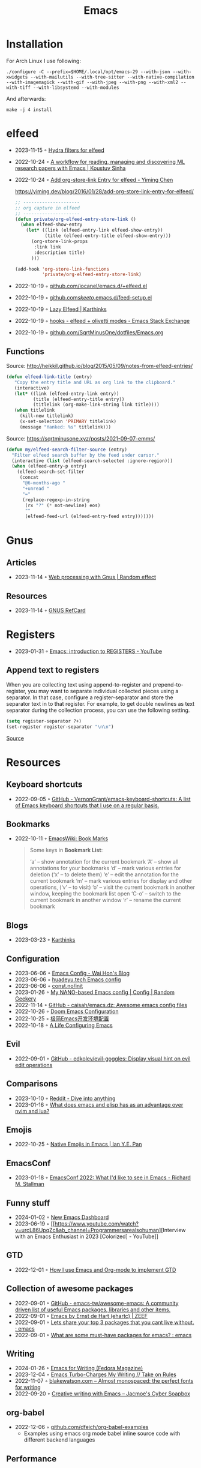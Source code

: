 :PROPERTIES:
:ID:       f9f5fffd-d536-45c5-95ee-532d0b756766
:END:
#+title: Emacs
#+filetags: :emacs:ide:

* Installation
For Arch Linux I use following:

#+begin_src shell
./configure -C --prefix=$HOME/.local/opt/emacs-29 --with-json --with-xwidgets --with-mailutils --with-tree-sitter --with-native-compilation --with-imagemagick --with-gif --with-jpeg --with-png --with-xml2 --with-tiff --with-libsystemd --with-modules
#+end_src

And afterwards:

#+begin_src shell
make -j 4 install
#+end_src

* elfeed
- 2023-11-15 ◦ [[https://github.com/alphapapa/unpackaged.el#elfeed][Hydra filters for elfeed]]
- 2022-10-24 ◦ [[https://koustuvsinha.com/post/emacs_research_workflow/][A workflow for reading, managing and discovering ML research papers with Emacs | Koustuv Sinha]]
- 2022-10-24 ◦ [[https://yiming.dev/blog/2016/01/28/add-org-store-link-entry-for-elfeed/][Add org-store-link Entry for elfeed - Yiming Chen]]
  #+caption: https://yiming.dev/blog/2016/01/28/add-org-store-link-entry-for-elfeed/
  #+begin_src emacs-lisp
  ;; ---------------------
  ;; org capture in elfeed
  ;; ---------------------
  (defun private/org-elfeed-entry-store-link ()
    (when elfeed-show-entry
      (let* ((link (elfeed-entry-link elfeed-show-entry))
             (title (elfeed-entry-title elfeed-show-entry)))
        (org-store-link-props
         :link link
         :description title)
        )))

  (add-hook 'org-store-link-functions
            'private/org-elfeed-entry-store-link)
  #+end_src
- 2022-10-19 ◦ [[https://github.com/iocanel/emacs.d/blob/master/%2Belfeed.el][github.com/iocanel/emacs.d/+elfeed.el]]
- 2022-10-19 ◦ [[https://github.com/skeeto/.emacs.d/blob/master/etc/feed-setup.el][github.com/skeeto/.emacs.d/feed-setup.el]]
- 2022-10-19 ◦ [[https://karthinks.com/software/lazy-elfeed/][Lazy Elfeed | Karthinks]]
- 2022-10-19 ◦ [[https://emacs.stackexchange.com/questions/59786/elfeed-olivetti-modes][hooks - elfeed + olivetti modes - Emacs Stack Exchange]]
- 2022-10-19 ◦ [[https://github.com/SqrtMinusOne/dotfiles/blob/master/Emacs.org#elfeed][github.com/SqrtMinusOne/dotfiles/Emacs.org]]
** Functions
#+CAPTION: Source: http://heikkil.github.io/blog/2015/05/09/notes-from-elfeed-entries/
#+begin_src emacs-lisp
(defun elfeed-link-title (entry)
   "Copy the entry title and URL as org link to the clipboard."
   (interactive)
   (let* ((link (elfeed-entry-link entry))
          (title (elfeed-entry-title entry))
          (titlelink (org-make-link-string link title))))
   (when titlelink
     (kill-new titlelink)
     (x-set-selection 'PRIMARY titlelink)
     (message "Yanked: %s" titlelink)))
#+end_src

#+CAPTION: Source: https://sqrtminusone.xyz/posts/2021-09-07-emms/
#+begin_src emacs-lisp
(defun my/elfeed-search-filter-source (entry)
  "Filter elfeed search buffer by the feed under cursor."
  (interactive (list (elfeed-search-selected :ignore-region)))
  (when (elfeed-entry-p entry)
    (elfeed-search-set-filter
     (concat
      "@6-months-ago "
      "+unread "
      "="
      (replace-regexp-in-string
       (rx "?" (* not-newline) eos)
       ""
       (elfeed-feed-url (elfeed-entry-feed entry)))))))
#+end_src
* Gnus
** Articles
- 2023-11-14 ◦ [[https://randomeffect.net/post/2023/01/16/web-processing-with-gnus/][Web processing with Gnus | Random effect]]
** Resources
- 2023-11-14 ◦ [[https://www.gnu.org/software/emacs/refcards/pdf/gnus-refcard.pdf][GNUS RefCard]]
* Registers
- 2023-01-31 ◦ [[https://youtu.be/u1YoF4ycLTY][Emacs: introduction to REGISTERS - YouTube]]

** Append text to registers

When you are collecting text using append-to-register and prepend-to-register, you may want to separate individual collected pieces using a separator. In that case, configure a register-separator and store the separator text in to that register. For example, to get double newlines as text separator during the collection process, you can use the following setting.

#+begin_src emacs-lisp
(setq register-separator ?+)
(set-register register-separator "\n\n")
#+end_src

[[https://www.gnu.org/software/emacs/manual/html_node/emacs/Text-Registers.html][Source]]

* Resources
** Keyboard shortcuts
- 2022-09-05 ◦ [[https://github.com/VernonGrant/emacs-keyboard-shortcuts][GitHub - VernonGrant/emacs-keyboard-shortcuts: A list of Emacs keyboard shortcuts that I use on a regular basis.]]
** Bookmarks
- 2022-10-11 ◦ [[https://www.emacswiki.org/emacs/BookMarks][EmacsWiki: Book Marks]]
  #+begin_quote
  Some keys in *Bookmark List*:

  ‘a’ – show annotation for the current bookmark
  ‘A’ – show all annotations for your bookmarks
  ‘d’ – mark various entries for deletion (‘x’ – to delete them)
  ‘e’ – edit the annotation for the current bookmark
  ‘m’ – mark various entries for display and other operations, (‘v’ – to visit)
  ‘o’ – visit the current bookmark in another window, keeping the bookmark list open
  ‘C-o’ – switch to the current bookmark in another window
  ‘r’ – rename the current bookmark
  #+end_quote
** Blogs
- 2023-03-23 ◦ [[https://karthinks.com/][Karthinks]]
** Configuration
- 2023-06-06 ◦ [[https://whhone.com/emacs-config/][Emacs Config - Wai Hon's Blog]]
- 2023-06-06 ◦ [[https://huadeyu.tech/tools/emacs-setup-notes.html][huadeyu.tech Emacs config]]
- 2023-06-06 ◦ [[https://www.const.no/init/][const.no/init]]
- 2023-01-26 ◦ [[https://randomgeekery.org/config/emacs/nano/][My NANO-based Emacs config | Config | Random Geekery]]
- 2022-11-14 ◦ [[https://github.com/caisah/emacs.dz][GitHub - caisah/emacs.dz: Awesome emacs config files]]
- 2022-10-26 ◦ [[https://abdelhakbougouffa.pro/posts/config/][Doom Emacs Configuration]]
- 2022-10-25 ◦ [[https://huadeyu.tech/tools/emacs-setup-notes.html][极简Emacs开发环境配置]]
- 2022-10-18 ◦ [[https://alhassy.github.io/emacs.d/][A Life Configuring Emacs]]

** Evil
- 2022-09-01 ◦ [[https://github.com/edkolev/evil-goggles][GitHub - edkolev/evil-goggles: Display visual hint on evil edit operations]]
** Comparisons
- 2023-10-10 ◦ [[https://www.reddit.com/r/emacs/comments/1708b5m/is_switching_to_emacs_really_worth_it/][Reddit - Dive into anything]]
- 2023-01-16 ◦ [[https://www.reddit.com/r/emacs/comments/zwcdfh/what_does_emacs_and_elisp_has_as_an_advantage/][What does emacs and elisp has as an advantage over nvim and lua?]]
** Emojis
- 2022-10-25 ◦ [[https://ianyepan.github.io/posts/emacs-emojis/][Native Emojis in Emacs | Ian Y.E. Pan]]
** EmacsConf
- 2023-01-18 ◦ [[https://youtu.be/vEpk2ZTqJu4][EmacsConf 2022: What I'd like to see in Emacs - Richard M. Stallman]]
** Funny stuff
- 2024-01-02 ◦ [[https://www.reddit.com/r/emacs/comments/18p15jq/new_emacs_dashboard/?rdt=34310][New Emacs Dashboard]]
- 2023-06-19 ◦ [[https://www.youtube.com/watch?v=urcL86UpqZc&ab_channel=Programmersarealsohuman][Interview with an Emacs Enthusiast in 2023 [Colorized] - YouTube]]
** GTD
- 2022-12-01 ◦ [[https://members.optusnet.com.au/~charles57/GTD/gtd_workflow.html][How I use Emacs and Org-mode to implement GTD]]
** Collection of awesome packages
- 2022-09-01 ◦ [[https://github.com/emacs-tw/awesome-emacs][GitHub - emacs-tw/awesome-emacs: A community driven list of useful Emacs packages, libraries and other items.]]
- 2022-09-01 ◦ [[https://emacs.zeef.com/ehartc][Emacs by Ernst de Hart (ehartc) | ZEEF]]
- 2022-09-01 ◦ [[https://www.reddit.com/r/emacs/comments/wcupae/lets_share_your_top_3_packages_that_you_cant_live/][Lets share your top 3 packages that you cant live without. : emacs]]
- 2022-09-01 ◦ [[https://www.reddit.com/r/emacs/comments/w4gxoa/what_are_some_musthave_packages_for_emacs/][What are some must-have packages for emacs? : emacs]]
** Writing
- 2024-01-26 ◦ [[https://fedoramagazine.org/emacs-for-writers/][Emacs for Writing (Fedora Magazine)]]
- 2023-12-04 ◦ [[https://takeonrules.com/2023/12/03/emacs-turbo-charges-my-writing/][Emacs Turbo-Charges My Writing // Take on Rules]]
- 2022-11-07 ◦ [[https://blakewatson.com/journal/almost-monospaced-the-perfect-fonts-for-writing/][blakewatson.com – Almost monospaced: the perfect fonts for writing]]
- 2022-09-20 ◦ [[https://jacmoes.wordpress.com/2019/09/24/creative-writing-with-emacs/][Creative writing with Emacs – Jacmoe's Cyber Soapbox]]
** org-babel
- 2022-12-06 ◦ [[https://github.com/dfeich/org-babel-examples][github.com/dfeich/org-babel-examples]]
  - Examples using emacs org mode babel inline source code with different backend languages
** Performance
- 2024-01-04 ◦ [[https://discourse.doomemacs.org/t/why-is-emacs-doom-slow/83/6][Why is Emacs/Doom slow? - #6 by hlissner - Performance - Doom Emacs Discourse]]
** Reports
- 2023-01-05 ◦ [[https://www.adventuresinwhy.com/post/org-mode-timekeeping/][Timekeeping with Emacs and Org-Mode | Adventures in Why]]
** Searching
- 2023-12-19 ◦ [[http://yummymelon.com/devnull/improving-emacs-isearch-usability-with-transient.html][nfdn: Improving Emacs isearch Usability with Transient]]
** Productivity
- 2023-09-06 ◦ [[https://zck.org/emacs-repeat-mode-emacs-repeat-mode][Easily repeat Emacs functions: a repeat post]]
- 2023-04-25 ◦ [[https://github.com/karthink/project-x][GitHub - karthink/project-x: Ehancements to Emacs' built in project library.]]
  - restore open files, buffers
- 2023-02-01 ◦ [[https://youtu.be/4-ubCJF9htw][Emacs micro motions and hacks - YouTube]]
** Programming
- 2023-05-30 ◦ [[https://www.masteringemacs.org/article/how-to-get-started-tree-sitter?utm_source=newsletter&utm_medium=rss][How to Get Started with Tree-Sitter - Mastering Emacs]]
** Presenting
*** revealJS
- 2024-01-10 ◦ [[https://olberger.gitlab.io/org-teaching/slides.html][How to teach using org-mode for fun and profit]]
- 2024-01-10 ◦ [[https://github.com/olberger/reveal-svg-fragment][GitHub - olberger/reveal-svg-fragment]]
  - for using SVG animations
** Tables
- 2024-01-09 ◦ [[https://emacsconf.org/2023/talks/table/][EmacsConf - 2023 - talks - Who needs Excel? Managing your students qualifications with org-table]]
** UI
- 2022-12-05 ◦ [[https://codeberg.org/gopiandcode/emacs-viewer][gopiandcode/emacs-viewer: A web frontend for your Org-mode  - emacs-viewer - Codeberg.org]]
** Yaml
- 2023-01-19 ◦ [[https://github.com/zkry/yaml-pro][GitHub - zkry/yaml-pro: Edit YAML in Emacs like a pro]]
